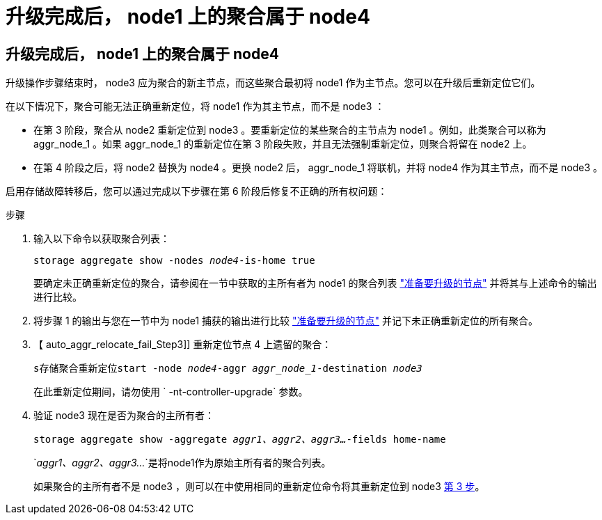 = 升级完成后， node1 上的聚合属于 node4
:allow-uri-read: 




== 升级完成后， node1 上的聚合属于 node4

升级操作步骤结束时， node3 应为聚合的新主节点，而这些聚合最初将 node1 作为主节点。您可以在升级后重新定位它们。

在以下情况下，聚合可能无法正确重新定位，将 node1 作为其主节点，而不是 node3 ：

* 在第 3 阶段，聚合从 node2 重新定位到 node3 。要重新定位的某些聚合的主节点为 node1 。例如，此类聚合可以称为 aggr_node_1 。如果 aggr_node_1 的重新定位在第 3 阶段失败，并且无法强制重新定位，则聚合将留在 node2 上。
* 在第 4 阶段之后，将 node2 替换为 node4 。更换 node2 后， aggr_node_1 将联机，并将 node4 作为其主节点，而不是 node3 。


启用存储故障转移后，您可以通过完成以下步骤在第 6 阶段后修复不正确的所有权问题：

.步骤
. 输入以下命令以获取聚合列表：
+
`storage aggregate show -nodes _node4_-is-home true`

+
要确定未正确重新定位的聚合，请参阅在一节中获取的主所有者为 node1 的聚合列表 link:prepare_nodes_for_upgrade.html["准备要升级的节点"] 并将其与上述命令的输出进行比较。

. 将步骤 1 的输出与您在一节中为 node1 捕获的输出进行比较 link:prepare_nodes_for_upgrade.html["准备要升级的节点"] 并记下未正确重新定位的所有聚合。
. 【 auto_aggr_relocate_fail_Step3]] 重新定位节点 4 上遗留的聚合：
+
`s存储聚合重新定位start -node _node4_-aggr _aggr_node_1_-destination _node3_`

+
在此重新定位期间，请勿使用 ` -nt-controller-upgrade` 参数。

. 验证 node3 现在是否为聚合的主所有者：
+
`storage aggregate show -aggregate _aggr1、aggr2、aggr3..._-fields home-name`

+
`_aggr1、aggr2、aggr3..._`是将node1作为原始主所有者的聚合列表。

+
如果聚合的主所有者不是 node3 ，则可以在中使用相同的重新定位命令将其重新定位到 node3 <<auto_aggr_relocate_fail_Step3,第 3 步>>。


